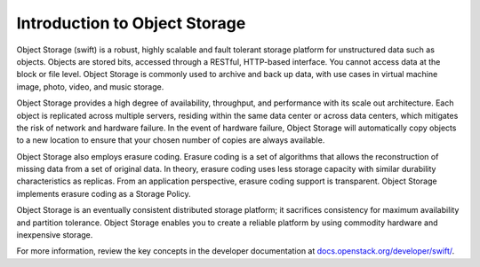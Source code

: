==============================
Introduction to Object Storage
==============================

Object Storage (swift) is a robust, highly scalable and fault tolerant storage
platform for unstructured data such as objects. Objects are stored bits,
accessed through a RESTful, HTTP-based interface. You cannot access data at
the block or file level. Object Storage is commonly used to archive and back
up data, with use cases in virtual machine image, photo, video, and music
storage.

Object Storage provides a high degree of availability, throughput, and
performance with its scale out architecture. Each object is replicated across
multiple servers, residing within the same data center or across data centers,
which mitigates the risk of network and hardware failure. In the event of
hardware failure, Object Storage will automatically copy objects to a new
location to ensure that your chosen number of copies are always available.

Object Storage also employs erasure coding. Erasure coding is a set of
algorithms that allows the reconstruction of missing data from a set of
original data. In theory, erasure coding uses less storage capacity with
similar durability characteristics as replicas. From an application
perspective, erasure coding support is transparent. Object Storage
implements erasure coding as a Storage Policy.

Object Storage is an eventually consistent distributed storage platform;
it sacrifices consistency for maximum availability and partition tolerance.
Object Storage enables you to create a reliable platform by using commodity
hardware and inexpensive storage.

For more information, review the key concepts in the developer documentation
at `docs.openstack.org/developer/swift/
<http://docs.openstack.org/developer/swift/>`__.
